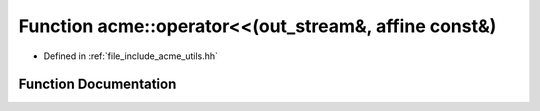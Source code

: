 .. _exhale_function_a00065_1a335875aed4afaf2fa0c5ac99bca343c9:

Function acme::operator<<(out_stream&, affine const&)
=====================================================

- Defined in :ref:`file_include_acme_utils.hh`


Function Documentation
----------------------


.. doxygenfunction:: acme::operator<<(out_stream&, affine const&)
   :project: doc_cpp
   :project: doc_cpp
   :project: doc_cpp
   :project: doc_cpp
   :project: doc_cpp
   :project: doc_cpp
   :project: doc_cpp
   :project: doc_cpp
   :project: doc_cpp
